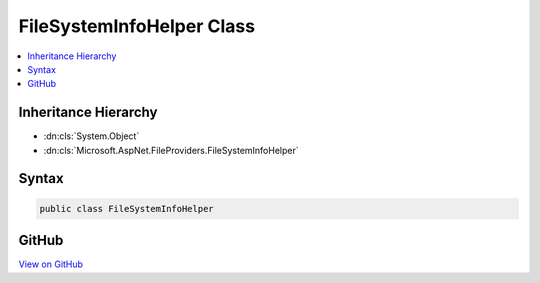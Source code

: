 

FileSystemInfoHelper Class
==========================



.. contents:: 
   :local:







Inheritance Hierarchy
---------------------


* :dn:cls:`System.Object`
* :dn:cls:`Microsoft.AspNet.FileProviders.FileSystemInfoHelper`








Syntax
------

.. code-block:: csharp

   public class FileSystemInfoHelper





GitHub
------

`View on GitHub <https://github.com/aspnet/apidocs/blob/master/aspnet/filesystem/src/Microsoft.AspNet.FileProviders.Physical/FileSystemInfoHelper.cs>`_





.. dn:class:: Microsoft.AspNet.FileProviders.FileSystemInfoHelper

